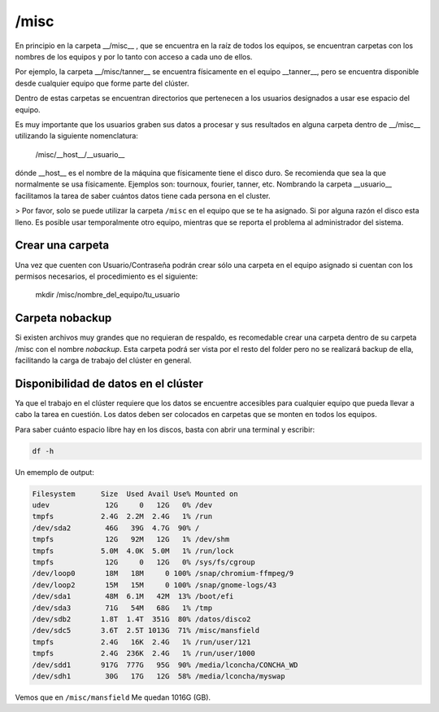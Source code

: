 /misc
======

En principio en la carpeta __/misc__ , que se encuentra en la raíz de todos los equipos, se encuentran carpetas con los nombres de los equipos y por lo tanto con acceso a cada uno de ellos.

Por ejemplo, la carpeta __/misc/tanner__ se encuentra físicamente en el equipo __tanner__, pero se encuentra disponible desde cualquier equipo que forme parte del clúster.

Dentro de estas carpetas se encuentran directorios que pertenecen a los usuarios designados a usar ese espacio del equipo.

Es muy importante que los usuarios graben sus datos a procesar y sus resultados en alguna carpeta dentro de __/misc__ utilizando la siguiente nomenclatura:

       /misc/__host__/__usuario__

dónde __host__ es el nombre de la máquina que físicamente tiene el disco duro. Se recomienda que sea la que normalmente se usa físicamente. Ejemplos son: tournoux, fourier, tanner, etc. Nombrando la carpeta __usuario__ facilitamos la tarea de saber cuántos datos tiene cada persona en el cluster.

> Por favor, solo se puede utilizar la carpeta ``/misc`` en el equipo que se te ha asignado. Si por alguna razón el disco esta lleno. Es posible usar temporalmente otro equipo, mientras que se reporta el problema al administrador del sistema.



Crear una carpeta
----------------------------------------

Una vez que cuenten con Usuario/Contraseña podrán crear sólo una carpeta en el equipo asignado si cuentan con los permisos necesarios, el procedimiento es el siguiente:

       mkdir /misc/nombre_del_equipo/tu_usuario

Carpeta nobackup
----------------------------------------

Si existen archivos muy grandes que no requieran de respaldo, es recomedable crear una carpeta dentro de su carpeta /misc con el nombre *nobackup*. Esta carpeta podrá ser vista por el resto del folder pero no se realizará backup de ella, facilitando la carga de trabajo del clúster en general.

Disponibilidad de datos en el clúster
----------------------------------------

Ya que el trabajo en el clúster requiere que los datos se encuentre accesibles para cualquier equipo que pueda llevar a cabo la tarea en cuestión. Los datos deben ser colocados en carpetas que se monten en todos los equipos.  

Para saber cuánto espacio libre hay en  los discos, basta con abrir una terminal y escribir:


.. code:: Bash

   df -h

Un ememplo de output:

.. code:: Bash

   Filesystem      Size  Used Avail Use% Mounted on
   udev             12G     0   12G   0% /dev
   tmpfs           2.4G  2.2M  2.4G   1% /run
   /dev/sda2        46G   39G  4.7G  90% /
   tmpfs            12G   92M   12G   1% /dev/shm
   tmpfs           5.0M  4.0K  5.0M   1% /run/lock
   tmpfs            12G     0   12G   0% /sys/fs/cgroup
   /dev/loop0       18M   18M     0 100% /snap/chromium-ffmpeg/9
   /dev/loop2       15M   15M     0 100% /snap/gnome-logs/43
   /dev/sda1        48M  6.1M   42M  13% /boot/efi
   /dev/sda3        71G   54M   68G   1% /tmp
   /dev/sdb2       1.8T  1.4T  351G  80% /datos/disco2
   /dev/sdc5       3.6T  2.5T 1013G  71% /misc/mansfield
   tmpfs           2.4G   16K  2.4G   1% /run/user/121
   tmpfs           2.4G  236K  2.4G   1% /run/user/1000
   /dev/sdd1       917G  777G   95G  90% /media/lconcha/CONCHA_WD
   /dev/sdh1        30G   17G   12G  58% /media/lconcha/myswap
Vemos que en ``/misc/mansfield`` Me quedan 1016G (GB).
